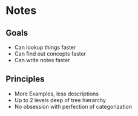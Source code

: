 * Notes
** Goals
- Can lookup things faster
- Can find out concepts faster
- Can write notes faster

** Principles
- More Examples, less descriptions
- Up to 2 levels deep of tree hierarchy
- No obsession with perfection of categorization
